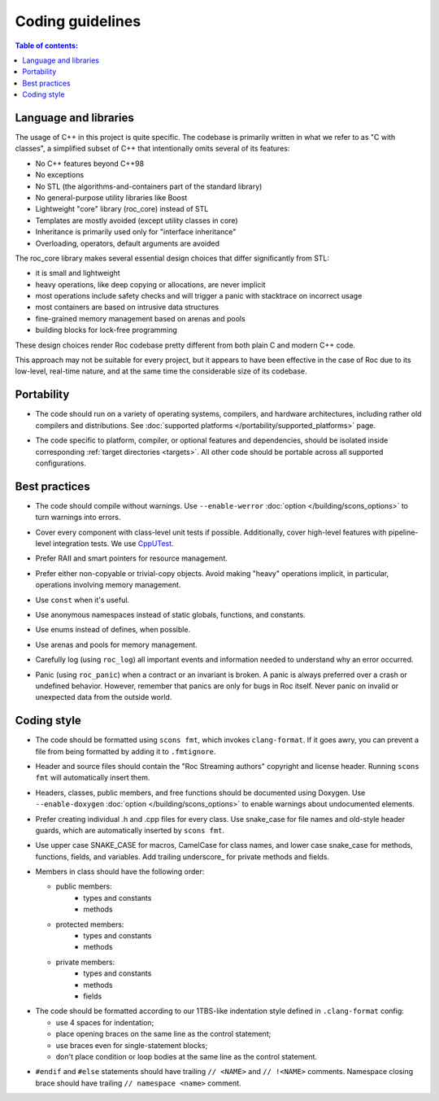 Coding guidelines
*****************

.. contents:: Table of contents:
   :local:
   :depth: 1

Language and libraries
======================

The usage of C++ in this project is quite specific. The codebase is primarily written in what we refer to as "C with classes", a simplified subset of C++ that intentionally omits several of its features:

* No C++ features beyond C++98
* No exceptions
* No STL (the algorithms-and-containers part of the standard library)
* No general-purpose utility libraries like Boost
* Lightweight "core" library (roc_core) instead of STL
* Templates are mostly avoided (except utility classes in core)
* Inheritance is primarily used only for "interface inheritance"
* Overloading, operators, default arguments are avoided

The roc_core library makes several essential design choices that differ significantly from STL:

* it is small and lightweight
* heavy operations, like deep copying or allocations, are never implicit
* most operations include safety checks and will trigger a panic with stacktrace on incorrect usage
* most containers are based on intrusive data structures
* fine-grained memory management based on arenas and pools
* building blocks for lock-free programming

These design choices render Roc codebase pretty different from both plain C and modern C++ code.

This approach may not be suitable for every project, but it appears to have been effective in the case of Roc due to its low-level, real-time nature, and at the same time the considerable size of its codebase.

Portability
===========

* The code should run on a variety of operating systems, compilers, and hardware architectures, including rather old compilers and distributions. See :doc:`supported platforms </portability/supported_platforms>` page.

\

* The code specific to platform, compiler, or optional features and dependencies, should be isolated inside corresponding :ref:`target directories <targets>`. All other code should be portable across all supported configurations.

Best practices
==============

* The code should compile without warnings. Use ``--enable-werror`` :doc:`option </building/scons_options>` to turn warnings into errors.

\

* Cover every component with class-level unit tests if possible. Additionally, cover high-level features with pipeline-level integration tests. We use `CppUTest <https://cpputest.github.io/>`_.

\

* Prefer RAII and smart pointers for resource management.

\

* Prefer either non-copyable or trivial-copy objects. Avoid making "heavy" operations implicit, in particular, operations involving memory management.

\

* Use ``const`` when it's useful.

\

* Use anonymous namespaces instead of static globals, functions, and constants.

\

* Use enums instead of defines, when possible.

\

* Use arenas and pools for memory management.

\

* Carefully log (using ``roc_log``) all important events and information needed to understand why an error occurred.

\

* Panic (using ``roc_panic``) when a contract or an invariant is broken. A panic is always preferred over a crash or undefined behavior. However, remember that panics are only for bugs in Roc itself. Never panic on invalid or unexpected data from the outside world.

Coding style
============

* The code should be formatted using ``scons fmt``, which invokes ``clang-format``. If it goes awry, you can prevent a file from being formatted by adding it to ``.fmtignore``.

\

* Header and source files should contain the "Roc Streaming authors" copyright and license header. Running ``scons fmt`` will automatically insert them.

\

* Headers, classes, public members, and free functions should be documented using Doxygen. Use ``--enable-doxygen`` :doc:`option </building/scons_options>` to enable warnings about undocumented elements.

\

* Prefer creating individual .h and .cpp files for every class. Use snake_case for file names and old-style header guards, which are automatically inserted by ``scons fmt``.

\

* Use upper case SNAKE_CASE for macros, CamelCase for class names, and lower case snake_case for methods, functions, fields, and variables. Add trailing underscore\_ for private methods and fields.

\

* Members in class should have the following order:

  * public members:
     * types and constants
     * methods

  * protected members:
     * types and constants
     * methods

  * private members:
     * types and constants
     * methods
     * fields

\

* The code should be formatted according to our 1TBS-like indentation style defined in ``.clang-format`` config:

  * use 4 spaces for indentation;
  * place opening braces on the same line as the control statement;
  * use braces even for single-statement blocks;
  * don't place condition or loop bodies at the same line as the control statement.

\

* ``#endif`` and ``#else`` statements should have trailing ``// <NAME>`` and ``// !<NAME>`` comments. Namespace closing brace should have trailing ``// namespace <name>`` comment.
